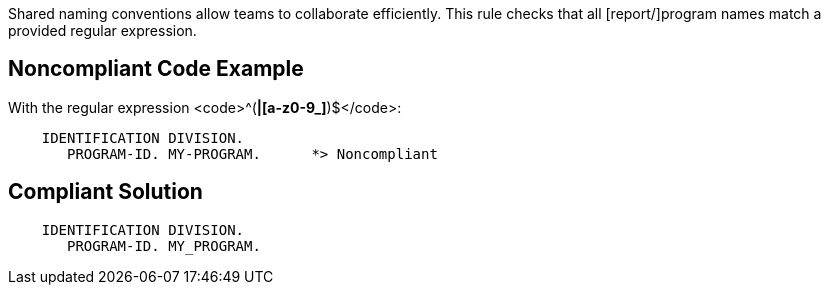 Shared naming conventions allow teams to collaborate efficiently. This rule checks that all [report/]program names match a provided regular expression.


== Noncompliant Code Example

With the regular expression <code>^([A-Z0-9_]*|[a-z0-9_]*)$</code>:

----
    IDENTIFICATION DIVISION.
       PROGRAM-ID. MY-PROGRAM.      *> Noncompliant
----


== Compliant Solution

----
    IDENTIFICATION DIVISION.
       PROGRAM-ID. MY_PROGRAM.
----

